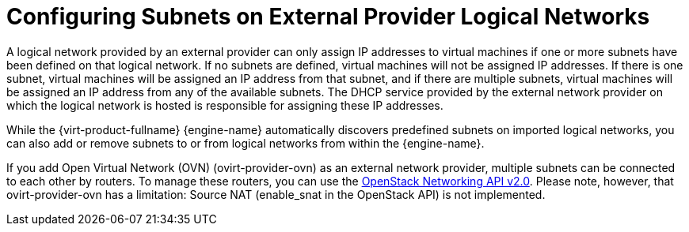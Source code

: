 :_content-type: PROCEDURE
[id="Configuring_Subnets_on_External_Provider_Logical_Networks"]
= Configuring Subnets on External Provider Logical Networks

A logical network provided by an external provider can only assign IP addresses to virtual machines if one or more subnets have been defined on that logical network. If no subnets are defined, virtual machines will not be assigned IP addresses. If there is one subnet, virtual machines will be assigned an IP address from that subnet, and if there are multiple subnets, virtual machines will be assigned an IP address from any of the available subnets. The DHCP service provided by the external network provider on which the logical network is hosted is responsible for assigning these IP addresses.

While the {virt-product-fullname} {engine-name} automatically discovers predefined subnets on imported logical networks, you can also add or remove subnets to or from logical networks from within the {engine-name}.

If you add Open Virtual Network (OVN) (ovirt-provider-ovn) as an external network provider, multiple subnets can be connected to each other by routers. To manage these routers, you can use the link:https://developer.openstack.org/api-ref/network/v2/?expanded=list-routers-detail,create-router-detail#routers-routers[OpenStack Networking API v2.0]. Please note, however, that ovirt-provider-ovn has a limitation: Source NAT (enable_snat in the OpenStack API) is not implemented.
